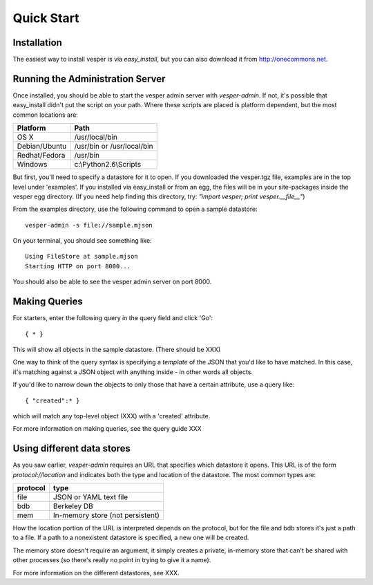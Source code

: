 .. :copyright: Copyright 2009-2010 by the Vesper team, see AUTHORS.
.. :license: Dual licenced under the GPL or Apache2 licences, see LICENSE.

Quick Start
=========== 

Installation
------------

The easiest way to install vesper is via *easy_install*, but you can also download it from
http://onecommons.net.

Running the Administration Server
-------------------------------

Once installed, you should be able to start the vesper admin server with `vesper-admin`.  If not, it's possible
that easy_install didn't put the script on your path.  Where these scripts are placed is platform
dependent, but the most common locations are:

============= =====================================
Platform       Path
============= =====================================
OS X           /usr/local/bin
Debian/Ubuntu  /usr/bin or /usr/local/bin
Redhat/Fedora  /usr/bin
Windows        c:\\Python2.6\\Scripts
============= =====================================

But first, you'll need to specify a datastore for it to open.  If you downloaded the vesper.tgz file,
examples are in the top level under 'examples'.  If you installed via easy_install or from an egg,
the files will be in your site-packages inside the vesper egg directory.  (If you need help finding
this directory, try: *"import vesper; print vesper.__file__"*)

From the examples directory, use the following command to open a sample datastore::

    vesper-admin -s file://sample.mjson

On your terminal, you should see something like::

    Using FileStore at sample.mjson
    Starting HTTP on port 8000...

You should also be able to see the vesper admin server on port 8000.

Making Queries
--------------

For starters, enter the following query in the query field and click 'Go'::

  { * } 

This will show all objects in the sample datastore.  (There should be XXX)

One way to think of the query syntax is specifying a `template` of the JSON that you'd
like to have matched.  In this case, it's matching against a JSON object with anything inside - in other words all objects.

If you'd like to narrow down the objects to only those that have a certain attribute, use a query like::

 { "created":* }

which will match any top-level object (XXX) with a 'created' attribute.

For more information on making queries, see the query guide XXX

Using different data stores
---------------------------

As you saw earlier, `vesper-admin` requires an URL that specifies which datastore it opens.  This URL
is of the form `protocol://location` and indicates both the type and location of the datastore.  The
most common types are:

========= ====================================
protocol  type
========= ====================================
file      JSON or YAML text file
bdb       Berkeley DB
mem       In-memory store (not persistent)
========= ====================================

How the location portion of the URL is interpreted depends on the protocol, but for the file and bdb
stores it's just a path to a file.  If a path to a nonexistent datastore is specified, a new one will be created.

The memory store doesn't require an argument, it simply creates a private, in-memory store that can't
be shared with other processes (so there's really no point in trying to give it a name).

For more information on the different datastores, see XXX.